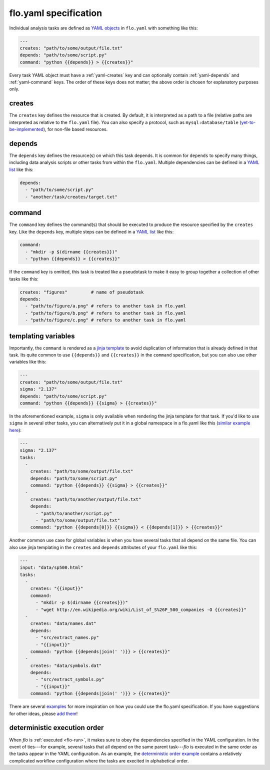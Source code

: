 .. _flo.yaml-specification:

flo.yaml specification
~~~~~~~~~~~~~~~~~~~~~~

Individual analysis tasks are defined as `YAML
objects <http://en.wikipedia.org/wiki/YAML#Associative_arrays>`__ in
``flo.yaml`` with something like this:

.. code-block:: yaml

    ---
    creates: "path/to/some/output/file.txt"
    depends: "path/to/some/script.py"
    command: "python {{depends}} > {{creates}}"

Every task YAML object must have a :ref:`yaml-creates` key and can
optionally contain :ref:`yaml-depends` and :ref:`yaml-command`
keys. The order of these keys does not matter; the above order is
chosen for explanatory purposes only.

.. _yaml-creates:

creates
'''''''

The ``creates`` key defines the resource that is created. By default,
it is interpreted as a path to a file (relative paths are interpreted
as relative to the ``flo.yaml`` file). You can also specify a
protocol, such as ``mysql:database/table`` (`yet-to-be-implemented
<http://github.com/deanmalmgren/flo/issues/15>`__), for non-file based
resources.

.. _yaml-depends:

depends
'''''''

The ``depends`` key defines the resource(s) on which this task depends.
It is common for ``depends`` to specify many things, including data
analysis scripts or other tasks from within the ``flo.yaml``. Multiple
dependencies can be defined in a `YAML
list <http://en.wikipedia.org/wiki/YAML#Lists>`__ like this:

.. code-block:: yaml

    depends:
      - "path/to/some/script.py"
      - "another/task/creates/target.txt"

.. _yaml-command:

command
'''''''

The ``command`` key defines the command(s) that should be executed to
produce the resource specified by the ``creates`` key. Like the
``depends`` key, multiple steps can be defined in a `YAML
list <http://en.wikipedia.org/wiki/YAML#Lists>`__ like this:

.. code-block:: yaml

    command:
      - "mkdir -p $(dirname {{creates}})"
      - "python {{depends}} > {{creates}}"

If the ``command`` key is omitted, this task is treated like a
pseudotask to make it easy to group together a collection of other tasks
like this:

.. code-block:: yaml

    creates: "figures"         # name of pseudotask
    depends:
      - "path/to/figure/a.png" # refers to another task in flo.yaml
      - "path/to/figure/b.png" # refers to another task in flo.yaml
      - "path/to/figure/c.png" # refers to another task in flo.yaml

.. _yaml-templating-variables:

templating variables
''''''''''''''''''''

Importantly, the ``command`` is rendered as a `jinja
template <http://jinja.pocoo.org/>`__ to avoid duplication of
information that is already defined in that task. Its quite common to
use ``{{depends}}`` and ``{{creates}}`` in the ``command``
specification, but you can also use other variables like this:

.. code-block:: yaml

    ---
    creates: "path/to/some/output/file.txt"
    sigma: "2.137"
    depends: "path/to/some/script.py"
    command: "python {{depends}} {{sigma} > {{creates}}"

In the aforementioned example, ``sigma`` is only available when
rendering the jinja template for that task. If you'd like to use
``sigma`` in several other tasks, you can alternatively put it in a
global namespace in a flo.yaml like this (`similar example here <http://github.com/deanmalmgren/flo/blob/master/examples/model-correlations>`__):

.. code-block:: yaml

    ---
    sigma: "2.137"
    tasks: 
      - 
        creates: "path/to/some/output/file.txt"
        depends: "path/to/some/script.py"
        command: "python {{depends}} {{sigma} > {{creates}}"
      -
        creates: "path/to/another/output/file.txt"
        depends:
          - "path/to/another/script.py"
          - "path/to/some/output/file.txt"
        command: "python {{depends[0]}} {{sigma}} < {{depends[1]}} > {{creates}}"

Another common use case for global variables is when you have several
tasks that all depend on the same file. You can also use jinja
templating in the ``creates`` and ``depends`` attributes of your
``flo.yaml`` like this:

.. code-block:: yaml

    ---
    input: "data/sp500.html"
    tasks:
      -
        creates: "{{input}}"
        command:
          - "mkdir -p $(dirname {{creates}})"
          - "wget http://en.wikipedia.org/wiki/List_of_S%26P_500_companies -O {{creates}}"
      -
        creates: "data/names.dat"
        depends:
          - "src/extract_names.py"
          - "{{input}}"
        command: "python {{depends|join(' ')}} > {{creates}}"
      -
        creates: "data/symbols.dat"
        depends:
          - "src/extract_symbols.py"
          - "{{input}}"
        command: "python {{depends|join(' ')}} > {{creates}}"

There are several `examples
<http://github.com/deanmalmgren/flo/blob/master/examples/>`__ for more
inspiration on how you could use the flo.yaml specification. If you
have suggestions for other ideas, please `add them
<http://github.com/deanmalmgren/flo/issues>`__!

deterministic execution order
'''''''''''''''''''''''''''''

When `flo` is :ref:`executed <flo-run>`, it makes sure to obey the
dependencies specified in the YAML configuration. In the event of
ties---for example, several tasks that all depend on the same parent
task---`flo` is executed in the same order as the tasks appear in the
YAML configuration. As an example, the `deterministic order example
<http://github.com/deanmalmgren/flo/blob/master/examples/deterministic-order>`__
contains a relatively complicated workflow configuration where the
tasks are execited in alphabetical order.
